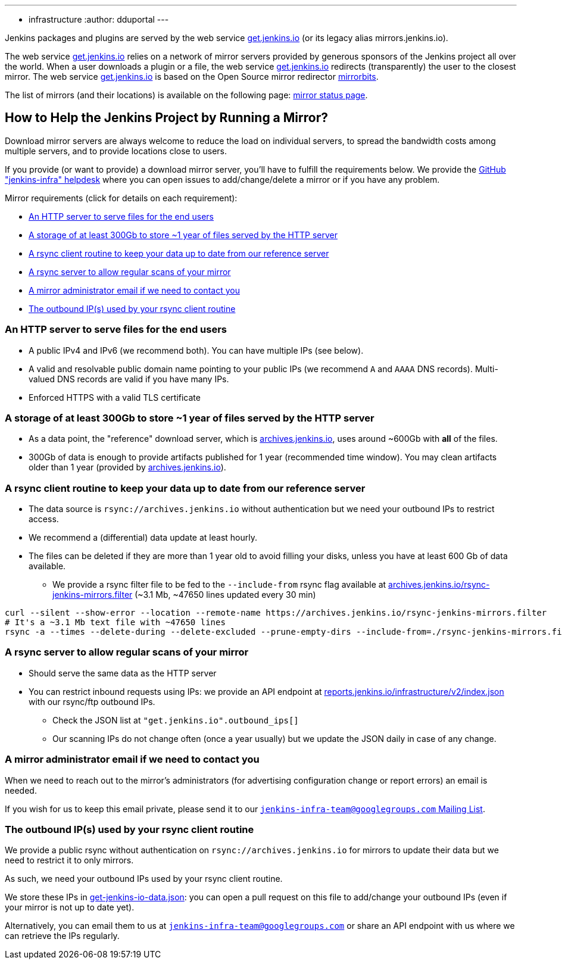 ---
:layout: simplepage
:title: Mirrors
:nodeid: 13
:created: 1275352076
:tags:
- infrastructure
:author: dduportal
---

Jenkins packages and plugins are served by the web service link:https://get.jenkins.io[get.jenkins.io] (or its legacy alias mirrors.jenkins.io).

The web service link:https://get.jenkins.io[get.jenkins.io] relies on a network of mirror servers provided by generous sponsors of the Jenkins project all over the world.
When a user downloads a plugin or a file, the web service link:https://get.jenkins.io[get.jenkins.io] redirects (transparently) the user to the closest mirror.
The web service link:https://get.jenkins.io[get.jenkins.io] is based on the Open Source mirror redirector link:https://github.com/etix/mirrorbits[mirrorbits].

The list of mirrors (and their locations) is available on the following page: link:https://get.jenkins.io/index.html?mirrorstats[mirror status page].

## How to Help the Jenkins Project by Running a Mirror?

Download mirror servers are always welcome to reduce the load on individual servers, to spread the bandwidth costs among multiple servers, and to provide locations close to users.

If you provide (or want to provide) a download mirror server, you'll have to fulfill the requirements below.
We provide the link:https://github.com/jenkins-infra/helpdesk[GitHub "jenkins-infra" helpdesk] where you can open issues to add/change/delete a mirror or if you have any problem.

Mirror requirements (click for details on each requirement):

* <<An HTTP server to serve files for the end users>>

* <<A storage of at least 300Gb to store ~1 year of files served by the HTTP server>>

* <<A rsync client routine to keep your data up to date from our reference server>>

* <<A rsync server to allow regular scans of your mirror>>

* <<A mirror administrator email if we need to contact you>>

* <<The outbound IP(s) used by your rsync client routine>>

### An HTTP server to serve files for the end users

* A public IPv4 and IPv6 (we recommend both). You can have multiple IPs (see below).
* A valid and resolvable public domain name pointing to your public IPs (we recommend `A` and `AAAA` DNS records). Multi-valued DNS records are valid if you have many IPs.
* Enforced HTTPS with a valid TLS certificate

### A storage of at least 300Gb to store ~1 year of files served by the HTTP server

* As a data point, the "reference" download server, which is link:https://archives.jenkins.io[archives.jenkins.io], uses around ~600Gb with **all** of the files.
* 300Gb of data is enough to provide artifacts published for 1 year (recommended time window). You may clean artifacts older than 1 year (provided by link:https://archives.jenkins.io[archives.jenkins.io]).

### A rsync client routine to keep your data up to date from our reference server

* The data source is `rsync://archives.jenkins.io` without authentication but we need your outbound IPs to restrict access.
* We recommend a (differential) data update at least hourly.
* The files can be deleted if they are more than 1 year old to avoid filling your disks, unless you have at least 600 Gb of data available.
** We provide a rsync filter file to be fed to the `--include-from` rsync flag available at link:https://archives.jenkins.io/rsync-jenkins-mirrors.filter[archives.jenkins.io/rsync-jenkins-mirrors.filter] (~3.1 Mb, ~47650 lines updated every 30 min)

[source,bash]
----
curl --silent --show-error --location --remote-name https://archives.jenkins.io/rsync-jenkins-mirrors.filter
# It's a ~3.1 Mb text file with ~47650 lines
rsync -a --times --delete-during --delete-excluded --prune-empty-dirs --include-from=./rsync-jenkins-mirrors.filter # ...
----

### A rsync server to allow regular scans of your mirror

* Should serve the same data as the HTTP server
* You can restrict inbound requests using IPs: we provide an API endpoint at link:https://reports.jenkins.io/infrastructure/v2/index.json[reports.jenkins.io/infrastructure/v2/index.json] with our rsync/ftp outbound IPs.
** Check the JSON list at `"get.jenkins.io".outbound_ips[]`
** Our scanning IPs do not change often (once a year usually) but we update the JSON daily in case of any change.

### A mirror administrator email if we need to contact you

When we need to reach out to the mirror's administrators (for advertising configuration change or report errors) an email is needed.

If you wish for us to keep this email private, please send it to our mailto:jenkins-infra-team@googlegroups.com[`jenkins-infra-team@googlegroups.com` Mailing List].

### The outbound IP(s) used by your rsync client routine

We provide a public rsync without authentication on `rsync://archives.jenkins.io` for mirrors to update their data but we need to restrict it to only mirrors.

As such, we need your outbound IPs used by your rsync client routine.

We store these IPs in link:https://github.com/jenkins-infra/infra-reports/blob/main/jenkins-infra-data/get-jenkins-io-data.json[get-jenkins-io-data.json]: you can open a pull request on this file to add/change your outbound IPs (even if your mirror is not up to date yet).

Alternatively, you can email them to us at mailto:jenkins-infra-team@googlegroups.com[`jenkins-infra-team@googlegroups.com`] or share an API endpoint with us where we can retrieve the IPs regularly.
